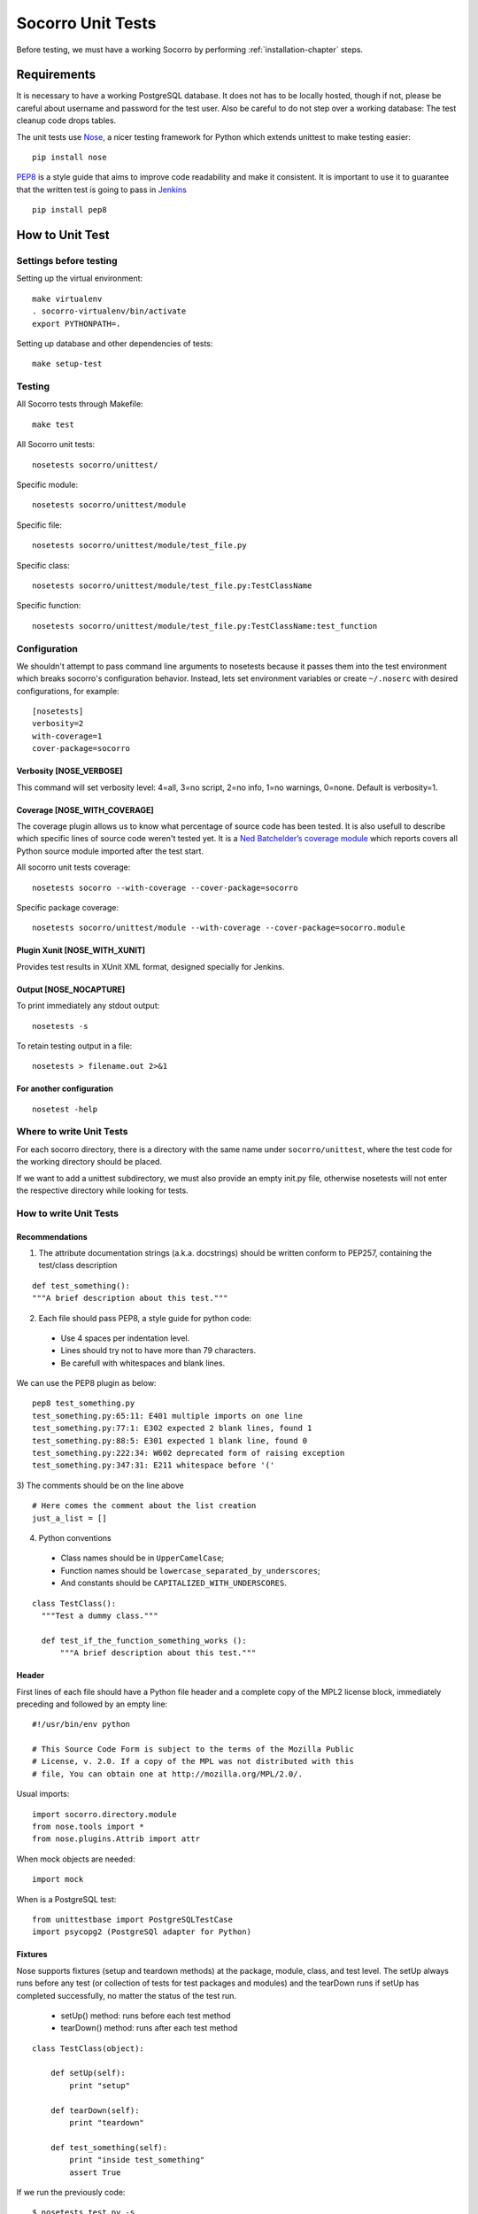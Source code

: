 .. index:: unittesting

.. _unittesting-chapter:


Socorro Unit Tests
==================

Before testing, we must have a working Socorro by
performing :ref:`installation-chapter` steps.

Requirements
````````````

It is necessary to have a working PostgreSQL database. It does not has
to be locally hosted, though if not, please be careful about username
and password for the test user. Also be careful to do not step over a
working database: The test cleanup code drops tables.

The unit tests use `Nose <https://nose.readthedocs.org/en/latest/>`_,
a nicer testing framework for Python which extends unittest to make
testing easier::

  pip install nose

`PEP8 <http://www.python.org/dev/peps/pep-0008/>`_ is a style guide
that aims to improve code readability and make it consistent. It is
important to use it to guarantee that the written test is going to
pass in `Jenkins <http://jenkins-ci.org/>`_ ::

  pip install pep8

How to Unit Test
````````````````

Settings before testing
-----------------------

Setting up the virtual environment::
 
  make virtualenv
  . socorro-virtualenv/bin/activate
  export PYTHONPATH=.

Setting up database and other dependencies of tests::
 
  make setup-test

Testing
--------

All Socorro tests through Makefile::
 
  make test
    
All Socorro unit tests::
 
  nosetests socorro/unittest/

Specific module::
 
  nosetests socorro/unittest/module

Specific file::
 
  nosetests socorro/unittest/module/test_file.py

Specific class::
 
  nosetests socorro/unittest/module/test_file.py:TestClassName

Specific function::
 
  nosetests socorro/unittest/module/test_file.py:TestClassName:test_function


Configuration
-------------

We shouldn't attempt to pass command line arguments to nosetests
because it passes them into the test environment which breaks
socorro's configuration behavior. Instead, lets set environment
variables or create ``~/.noserc`` with desired configurations, for
example::

  [nosetests]
  verbosity=2
  with-coverage=1
  cover-package=socorro

Verbosity [NOSE_VERBOSE]
^^^^^^^^^^^^^^^^^^^^^^^^

This command will set verbosity level: 4=all, 3=no script, 2=no info,
1=no warnings, 0=none. Default is verbosity=1.

Coverage [NOSE_WITH_COVERAGE] 
^^^^^^^^^^^^^^^^^^^^^^^^^^^^^

The coverage plugin allows us to know what percentage of source code
has been tested. It is also usefull to describe which specific lines
of source code weren't tested yet. It is a `Ned Batchelder’s coverage
module <http://nose.readthedocs.org/en/latest/plugins/cover.html>`_
which reports covers all Python source module imported after the test
start.

All socorro unit tests coverage::

  nosetests socorro --with-coverage --cover-package=socorro
 
Specific package coverage::

  nosetests socorro/unittest/module --with-coverage --cover-package=socorro.module

Plugin Xunit [NOSE_WITH_XUNIT]
^^^^^^^^^^^^^^^^^^^^^^^^^^^^^^

Provides test results in XUnit XML format, designed specially for Jenkins.

Output [NOSE_NOCAPTURE]
^^^^^^^^^^^^^^^^^^^^^^^

To print immediately any stdout output::

  nosetests -s


To retain testing output in a file::
 
  nosetests > filename.out 2>&1 


For another configuration
^^^^^^^^^^^^^^^^^^^^^^^^^
::

  nosetest -help


Where to write Unit Tests
-------------------------

For each socorro directory, there is a directory with the same name
under ``socorro/unittest``, where the test code for the working
directory should be placed.

If we want to add a unittest subdirectory, we must also provide an
empty init.py file, otherwise nosetests will not enter the respective
directory while looking for tests.

How to write Unit Tests
-----------------------

Recommendations
^^^^^^^^^^^^^^^

1) The attribute documentation strings (a.k.a. docstrings) should be
   written conform to PEP257, containing the test/class description
::
  
  def test_something():
  """A brief description about this test."""
    
2) Each file should pass PEP8, a style guide for python code:

  * Use 4 spaces per indentation level. 
  * Lines should try not to have more than 79 characters.
  * Be carefull with whitespaces and blank lines.

We can use the PEP8 plugin as below::

  pep8 test_something.py
  test_something.py:65:11: E401 multiple imports on one line
  test_something.py:77:1: E302 expected 2 blank lines, found 1
  test_something.py:88:5: E301 expected 1 blank line, found 0
  test_something.py:222:34: W602 deprecated form of raising exception
  test_something.py:347:31: E211 whitespace before '('

3) The comments should be on the line above
::

  # Here comes the comment about the list creation
  just_a_list = []
  
4) Python conventions

  * Class names should be in ``UpperCamelCase``; 
  * Function names should be ``lowercase_separated_by_underscores``; 
  * And constants should be ``CAPITALIZED_WITH_UNDERSCORES``. 

::

  class TestClass():
    """Test a dummy class."""
    
    def test_if_the_function_something_works ():
        """A brief description about this test."""
        
Header
^^^^^^

First lines of each file should have a Python file header and a
complete copy of the MPL2 license block, immediately preceding and
followed by an empty line::

  #!/usr/bin/env python
  
  # This Source Code Form is subject to the terms of the Mozilla Public
  # License, v. 2.0. If a copy of the MPL was not distributed with this
  # file, You can obtain one at http://mozilla.org/MPL/2.0/.
                                                                           
                                                                           
Usual imports:: 

  import socorro.directory.module
  from nose.tools import *
  from nose.plugins.Attrib import attr
  
When mock objects are needed::

  import mock
    
When is a PostgreSQL test::

  from unittestbase import PostgreSQLTestCase  
  import psycopg2 (PostgreSQl adapter for Python)
  
  
Fixtures
^^^^^^^^

Nose supports fixtures (setup and teardown methods) at the package,
module, class, and test level. The setUp always runs before any test
(or collection of tests for test packages and modules) and the
tearDown runs if setUp has completed successfully, no matter the
status of the test run.
  * setUp() method: runs before each test method
  * tearDown() method: runs after each test method 

::
  
  class TestClass(object):
    
      def setUp(self):
          print "setup"
                
      def tearDown(self):
          print "teardown"
    
      def test_something(self):
          print "inside test_something"
          assert True

If we run the previously code::
        
  $ nosetests test.py -s
  setup
  inside test_something
  teardown
  .
  --------------------
  Ran 1 test in 0.001s
  OK

Testing tools
^^^^^^^^^^^^^

There are many ways to verify if the results are what we originally
expected.

One of this forms is using nose.tools, which provides convenience
functions to make writing tests easier. It includes all assertX
methods of unittest.TestCase spelled in a pythonic way:
``assert_true`` besides ``self.assertTrue``.
::

  from nose.tools import *

  assert expected == received

  assert_false(expr, msg=None)
  assert_true(expr, msg=None)
  eq_(a, b, msg=None) >> Shorthand for ‘assert a == b, “%r != %r” % (a, b)
  ok_(expr, msg=None) >> Shorthand for assert

  assert_equal(first, second, msg=None)
  assert_list_equal(list1, list2, msg=None)
  assert_dict_equal(self, d1, d2, msg=None)
  assert_tuple_equal(self, tuple1, tuple2, msg=None) 

  # difference rounded to the given number of decimal places and
  # comparing to zero, or by comparing that the between the two objects
  # is more than the given delta:
  assert_almost_equal(first, second, places=7, msg=None, delta=None) 
  
  assert_not_equal(first, second, msg=None)
  assert_not_almost_equal(first, second, places=7, msg=None, delta=None)

  # tests if a function call raises a specified exception when presented 
  # certain parameters:
  assert_raises(nameOfException, functionCalled, *{arguments}, **{keywords}) 

We could also want to write a test that fails but we don't want
properly a failure::

  from nose.plugins.skip import SkipTest 

  try:
    eq_(line[0], 1)
  except Exception:
    raise SkipTest 

Another way is using unittest conventions, that consist of
self.assertX. But the previous form is recommended.

Mock usage
^^^^^^^^^^

`Mock <http://www.voidspace.org.uk/python/mock/>`_ is a python library
for mocks objects.  This allows us to write isolated tests by
simulating services beside using the real ones.

Once we used our mock object, we can make assertions about how it has
been used, like assert if the something function was called one time
with (10,20) parameters::

  from mock import MagicMock
  class TestSomething(object):
    def method(self):
      self.something(10, 20)
    def something(self, a, b):
     pass

  mocked = TestSomething()
  mocked.something = MagicMock()
  mocked.method()
  mocked.something.assert_called_once_with(10, 20)

The above example doesn't prints anything because assert had passed,
but if we call the function below, we will receive an error::

  mocked.something.assert_called_once_with(10, 30)
  > AssertionError: Expected call: mock(10, 30)
  > Actual call: mock(10, 20)

Some other similar functions are ``assert_any_call()``,
``assert_called_once_with()``, ``assert_called_with()`` and
``assert_has_calls()``.

An example about how we could modify whatever we want in a mock object
while keeping it isolated::

  mock = MagicMock()
  mock.__str__.return_value = 'what_i_want'
  str(mock)
  > 'what_i_want'


Side effects returns different values or raises an exception when a
mock is called::

  mock = MagicMock(side_effect=[3, 2, 1])
  mock()
  > 3
  mock()
  > 2
  mock()
  > 1

Decorators
^^^^^^^^^^

We can use ``@patch`` if we want to patch with a Mock. This way the
mock will be created and passed into the test method ::

  class Test(object):
    @mock.patch('package.module.ClassName')
    def test_something(self, MockClass):
      assert_true(package.module.ClassName is MockClass)

It is possible to indicate which tests we want to run. ``[NOSE_ATTR]``
sets to test only the tests that have some specific attribute
specified by ``@attr``::

  from nose.plugins.attrib import attr
  @attr(integration='postgres')
  def test_something(self):
    assert True
  
Code readability
^^^^^^^^^^^^^^^^

Some comments using characters can be used to improve the code
readability::

  #============================================================================
  class TestClass(object):
      """Test a dummy class."""
  
      #------------------------------------------------------------------------
      def test_something(self):
          """A brief description about this test."""
      
          pass

...............

Old instructions (What is important about it?)

* We must either provide for a postgreql account with name and
  password that matches the config file or edit the test config file
  to provide an appropriate test account and password. That file is
  socorro/unittest/config/commonconfig.py. If you add a new test
  config file that needs database access, you should import the
  details from commonconfig, as exemplified in the existing config
  files.
* We must provide a a database appropriate for the test user
  (default: test. That database must support PLPGSQL. As the owner of
  the test database, while connected to that database, invoke ``CREATE
  LANGUAGE PLPGSQL;``

* What is red?

  Short for ``redo`` or ``do it again``.  There is a bash shell file
  called ``socorro/unittest/red`` which may sourced to provide a bash
  function called ``red`` that simplifies watching test logfiles in a
  separate terminal window. In that window, cd to the unittest
  sub-directory of interest, then source the file: . ../red, then call
  ``red``. The effect is to clear the screen, then tail -F the logfile
  associated with tests in that directory. You may chant red --help to
  be reminded.

  The red file also provides a function noseErrors which simplifies
  the examination of nosetests output. Chant noseErrors --help for a
  brief summary.

